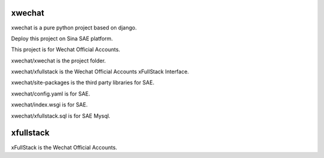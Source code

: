 =======
xwechat
=======

xwechat is a pure python project based on django.

Deploy this project on Sina SAE platform.

This project is for Wechat Official Accounts.

xwechat/xwechat is the project folder.

xwechat/xfullstack is the Wechat Official Accounts xFullStack Interface.

xwechat/site-packages is the third party libraries for SAE.

xwechat/config.yaml is for SAE.

xwechat/index.wsgi is for SAE.

xwechat/xfullstack.sql is for SAE Mysql.

==========
xfullstack
==========

xFullStack is the Wechat Official Accounts.
